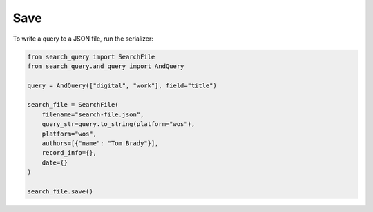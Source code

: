 .. _save:

Save
==========================================================

To write a query to a JSON file, run the serializer:

.. code-block:: python

    from search_query import SearchFile
    from search_query.and_query import AndQuery

    query = AndQuery(["digital", "work"], field="title")

    search_file = SearchFile(
        filename="search-file.json",
        query_str=query.to_string(platform="wos"),
        platform="wos",
        authors=[{"name": "Tom Brady"}],
        record_info={},
        date={}
    )

    search_file.save()

